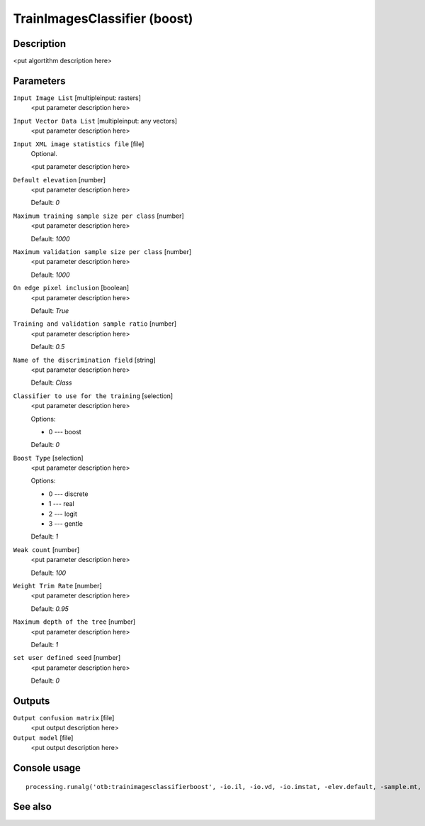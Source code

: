 TrainImagesClassifier (boost)
=============================

Description
-----------

<put algortithm description here>

Parameters
----------

``Input Image List`` [multipleinput: rasters]
  <put parameter description here>

``Input Vector Data List`` [multipleinput: any vectors]
  <put parameter description here>

``Input XML image statistics file`` [file]
  Optional.

  <put parameter description here>

``Default elevation`` [number]
  <put parameter description here>

  Default: *0*

``Maximum training sample size per class`` [number]
  <put parameter description here>

  Default: *1000*

``Maximum validation sample size per class`` [number]
  <put parameter description here>

  Default: *1000*

``On edge pixel inclusion`` [boolean]
  <put parameter description here>

  Default: *True*

``Training and validation sample ratio`` [number]
  <put parameter description here>

  Default: *0.5*

``Name of the discrimination field`` [string]
  <put parameter description here>

  Default: *Class*

``Classifier to use for the training`` [selection]
  <put parameter description here>

  Options:

  * 0 --- boost

  Default: *0*

``Boost Type`` [selection]
  <put parameter description here>

  Options:

  * 0 --- discrete
  * 1 --- real
  * 2 --- logit
  * 3 --- gentle

  Default: *1*

``Weak count`` [number]
  <put parameter description here>

  Default: *100*

``Weight Trim Rate`` [number]
  <put parameter description here>

  Default: *0.95*

``Maximum depth of the tree`` [number]
  <put parameter description here>

  Default: *1*

``set user defined seed`` [number]
  <put parameter description here>

  Default: *0*

Outputs
-------

``Output confusion matrix`` [file]
  <put output description here>

``Output model`` [file]
  <put output description here>

Console usage
-------------

::

  processing.runalg('otb:trainimagesclassifierboost', -io.il, -io.vd, -io.imstat, -elev.default, -sample.mt, -sample.mv, -sample.edg, -sample.vtr, -sample.vfn, -classifier, -classifier.boost.t, -classifier.boost.w, -classifier.boost.r, -classifier.boost.m, -rand, -io.confmatout, -io.out)

See also
--------

